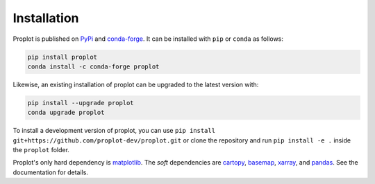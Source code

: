 Installation
============

Proplot is published on `PyPi <https://pypi.org/project/proplot/>`__
and `conda-forge <https://conda-forge.org>`__. It can be installed
with ``pip`` or ``conda`` as follows:

.. code-block:: bash

   pip install proplot
   conda install -c conda-forge proplot

Likewise, an existing installation of proplot can be upgraded to the latest version with:

.. code-block:: bash

   pip install --upgrade proplot
   conda upgrade proplot


To install a development version of proplot, you can use
``pip install git+https://github.com/proplot-dev/proplot.git``
or clone the repository and run ``pip install -e .`` inside
the ``proplot`` folder.

Proplot's only hard dependency is `matplotlib <https://matplotlib.org/>`__.
The *soft* dependencies are `cartopy <https://scitools.org.uk/cartopy/docs/latest/>`__,
`basemap <https://matplotlib.org/basemap/index.html>`__,
`xarray <http://xarray.pydata.org>`__, and `pandas <https://pandas.pydata.org>`__.
See the documentation for details.
